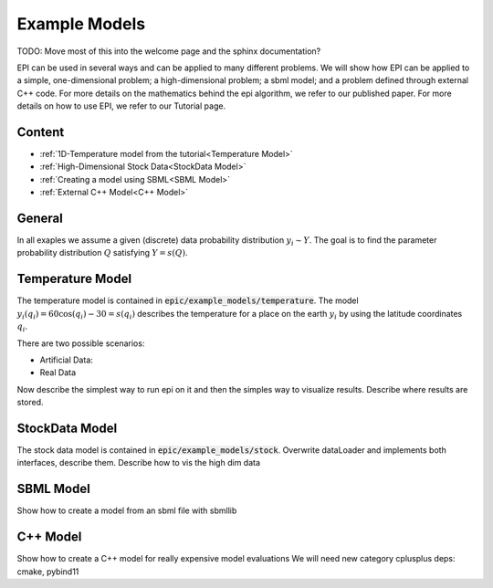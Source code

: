 Example Models
==============

TODO: Move most of this into the welcome page and the sphinx documentation?

EPI can be used in several ways and can be applied to many different problems.
We will show how EPI can be applied to a simple, one-dimensional problem; a high-dimensional problem;
a sbml model; and a problem defined through external C++ code.
For more details on the mathematics behind the epi algorithm, we refer to our published paper.
For more details on how to use EPI, we refer to our Tutorial page.

Content
-------

* :ref:`1D-Temperature model from the tutorial<Temperature Model>`
* :ref:`High-Dimensional Stock Data<StockData Model>`
* :ref:`Creating a model using SBML<SBML Model>`
* :ref:`External C++ Model<C++ Model>`

General
-----------------
In all exaples we assume a given (discrete) data probability distribution :math:`y_i \sim Y`.
The goal is to find the parameter probability distribution :math:`Q` satisfying :math:`Y = s(Q)`.

Temperature Model
-----------------
The temperature model is contained in :code:`epic/example_models/temperature`.
The model :math:`y_i(q_i)=60 \cos(q_i)-30=s(q_i)` describes the temperature for a place on the earth :math:`y_i` by using the latitude coordinates :math:`q_i`.


There are two possible scenarios:

* Artificial Data:
* Real Data

Now describe the simplest way to run epi on it and then the simples way to visualize results.
Describe where results are stored.


StockData Model
---------------
The stock data model is contained in :code:`epic/example_models/stock`.
Overwrite dataLoader and implements both interfaces, describe them.
Describe how to vis the high dim data

SBML Model
----------
Show how to create a model from an sbml file with sbmllib


C++ Model
---------
Show how to create a C++ model for really expensive model evaluations
We will need new category cplusplus deps: cmake, pybind11
